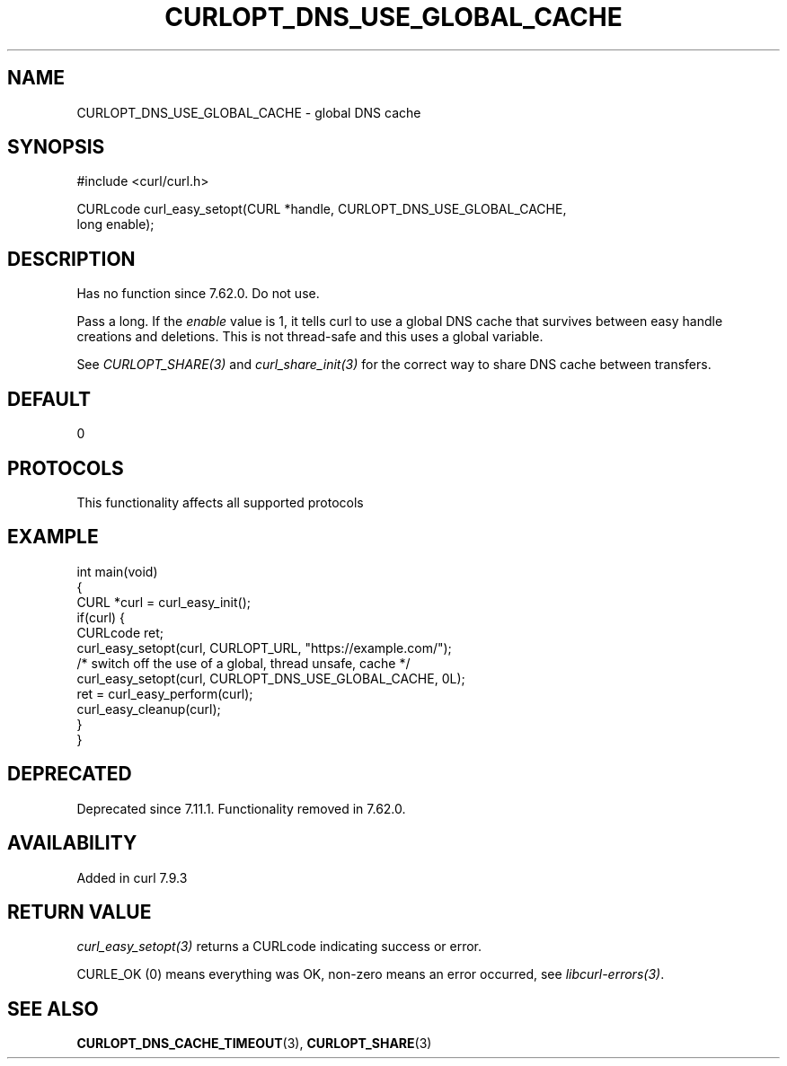 .\" generated by cd2nroff 0.1 from CURLOPT_DNS_USE_GLOBAL_CACHE.md
.TH CURLOPT_DNS_USE_GLOBAL_CACHE 3 "2025-07-12" libcurl
.SH NAME
CURLOPT_DNS_USE_GLOBAL_CACHE \- global DNS cache
.SH SYNOPSIS
.nf
#include <curl/curl.h>

CURLcode curl_easy_setopt(CURL *handle, CURLOPT_DNS_USE_GLOBAL_CACHE,
                          long enable);
.fi
.SH DESCRIPTION
Has no function since 7.62.0. Do not use.

Pass a long. If the \fIenable\fP value is 1, it tells curl to use a global DNS
cache that survives between easy handle creations and deletions. This is not
thread\-safe and this uses a global variable.

See \fICURLOPT_SHARE(3)\fP and \fIcurl_share_init(3)\fP for the correct way to share DNS
cache between transfers.
.SH DEFAULT
0
.SH PROTOCOLS
This functionality affects all supported protocols
.SH EXAMPLE
.nf
int main(void)
{
  CURL *curl = curl_easy_init();
  if(curl) {
    CURLcode ret;
    curl_easy_setopt(curl, CURLOPT_URL, "https://example.com/");
    /* switch off the use of a global, thread unsafe, cache */
    curl_easy_setopt(curl, CURLOPT_DNS_USE_GLOBAL_CACHE, 0L);
    ret = curl_easy_perform(curl);
    curl_easy_cleanup(curl);
  }
}

.fi
.SH DEPRECATED
Deprecated since 7.11.1. Functionality removed in 7.62.0.
.SH AVAILABILITY
Added in curl 7.9.3
.SH RETURN VALUE
\fIcurl_easy_setopt(3)\fP returns a CURLcode indicating success or error.

CURLE_OK (0) means everything was OK, non\-zero means an error occurred, see
\fIlibcurl\-errors(3)\fP.
.SH SEE ALSO
.BR CURLOPT_DNS_CACHE_TIMEOUT (3),
.BR CURLOPT_SHARE (3)
